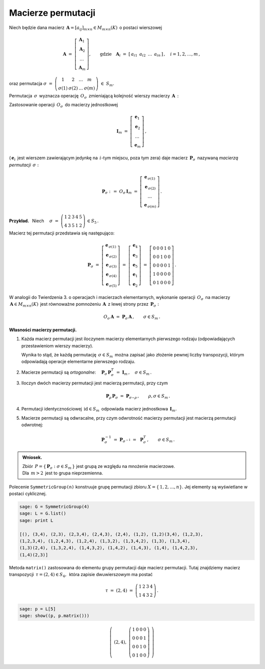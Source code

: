 
Macierze permutacji
-------------------

Niech będzie dana macierz 
:math:`\,\boldsymbol{A}=[a_{ij}]_{m\times n}\in M_{m\times n}(K)\,` o postaci wierszowej

.. math::
   
   \boldsymbol{A}\ \ =\ \ 
   \left[\begin{array}{c} \boldsymbol{A}_1 \\
                          \boldsymbol{A}_2 \\
                          \ldots           \\
                          \boldsymbol{A}_m\end{array}\right],\qquad
   \text{gdzie}\quad\boldsymbol{A}_i\ =\ [\,a_{i1}\ \,a_{i2}\ \,\dots\ \,a_{in}\,]\,,\quad 
   i=1,2,\dots,m\,,


oraz permutacja 
:math:`\ \ \sigma\ =\ 
\left(\begin{array}{cccc}
1 & 2 & \ldots & m \\ \sigma(1) & \sigma(2) & \ldots & \sigma(m)
\end{array}\right)\ \in\ S_m.`

.. .. math::
   
   \sigma\ \ =\ \ \left(\begin{array}{cccc}
                      1     &     2     & \ldots &     m \\
                  \sigma(1) & \sigma(2) & \ldots & \sigma(m)
                  \end{array}\right)\,.

:math:`\;`

Permutacja :math:`\,\sigma\,` wyznacza operację :math:`\,O_\sigma\,` 
zmieniającą kolejność wierszy macierzy :math:`\,\boldsymbol{A}\,:`

.. math::
   :label: perm_verse
   
   O_\sigma\,\boldsymbol{A}\ :\,=\ 
   \left[\begin{array}{c} \boldsymbol{A}_{\,\sigma(1)} \\
                          \boldsymbol{A}_{\,\sigma(2)} \\
                          \ldots           \\
                          \boldsymbol{A}_{\,\sigma(m)}\end{array}\right]\,.

:math:`\;`

Zastosowanie operacji :math:`\,O_\sigma\,` do macierzy jednostkowej

.. math::
   
   \boldsymbol{I}_m\ \ =\ \ \left[\begin{array}{c}
                            \boldsymbol{e}_1 \\ 
                            \boldsymbol{e}_2 \\ 
                            \ldots \\ 
                            \boldsymbol{e}_m
                            \end{array}\right]\,,

(:math:`\,\boldsymbol{e}_i\,` jest wierszem zawierającym jedynkę na :math:`\,i`-tym miejscu, 
poza tym zera) daje macierz :math:`\,\boldsymbol{P}_\sigma\,` 
nazywaną *macierzą permutacji* :math:`\,\sigma:`

.. math::
   
   \boldsymbol{P}_\sigma\ \ :\,=\ \ O_\sigma\,\boldsymbol{I}_m\ \ =\ \ 
                                    \left[\begin{array}{c}
                                    \boldsymbol{e}_{\,\sigma(1)} \\ 
                                    \boldsymbol{e}_{\,\sigma(2)} \\ 
                                    \ldots \\ 
                                    \boldsymbol{e}_{\,\sigma(m)}
                                    \end{array}\right]\,.


**Przykład.** :math:`\,` Niech
:math:`\quad\sigma\ =\ \left(\begin{array}{ccccc}
1 & 2 & 3 & 4 & 5 \\
4 & 3 & 5 & 1 & 2
\end{array}\right)\,\in S_5\,.` 

:math:`\;`

Macierz tej permutacji przedstawia się następująco: 

.. math::
   
   \boldsymbol{P}_\sigma\ =\ 
   \left[\begin{array}{c} \boldsymbol{e}_{\,\sigma(1)} \\
                          \boldsymbol{e}_{\,\sigma(2)} \\
                          \boldsymbol{e}_{\,\sigma(3)} \\
                          \boldsymbol{e}_{\,\sigma(4)} \\
                          \boldsymbol{e}_{\,\sigma(5)}
   \end{array}\right]\ =\ 
   \left[\begin{array}{c} \boldsymbol{e}_4 \\
                          \boldsymbol{e}_3 \\
                          \boldsymbol{e}_5 \\
                          \boldsymbol{e}_1 \\
                          \boldsymbol{e}_2
   \end{array}\right]\ =\ 
   \left[\begin{array}{ccccc} 0 & 0 & 0 & 1 & 0 \\
                              0 & 0 & 1 & 0 & 0 \\
                              0 & 0 & 0 & 0 & 1 \\
                              1 & 0 & 0 & 0 & 0 \\
                              0 & 1 & 0 & 0 & 0
   \end{array}\right]\,.

.. Wykorzystując wierszową regułę mnożenia macierzowego można stwierdzić, że wykonanie operacji 
   :math:`\,O_\sigma\,` na macierzy :math:`\,\boldsymbol{A}\in M_{m\times n}(K)\,` jest
   równoważne     pomnożeniu :math:`\,\boldsymbol{A}  \,` z lewej strony przez 
   :math:`\,\boldsymbol{P}_\sigma:`

:math:`\;`

W analogii do Twierdzenia 3. o operacjach i macierzach elementarnych,
wykonanie operacji :math:`\,O_\sigma\,` na macierzy 
:math:`\,\boldsymbol{A}\in M_{m\times n}(K)\,` jest równoważne pomnożeniu 
:math:`\,\boldsymbol{A}  \,` z lewej strony przez :math:`\,\boldsymbol{P}_\sigma:`

.. math::

   O_\sigma\,\boldsymbol{A}\ \ =\ \ 
   \boldsymbol{P}_\sigma\,\boldsymbol{A}\,,
   \qquad\sigma\in S_m\,.

:math:`\;`

**Własności macierzy permutacji.**

1. Każda macierz permutacji jest iloczynem macierzy elementarnych pierwszego rodzaju
   (odpowiadających przestawieniom wierszy macierzy).

   Wynika to stąd, że każdą permutację :math:`\,\sigma\in S_m\,` można zapisać jako złożenie
   pewnej liczby transpozycji, którym odpowiadają operacje elementarne pierwszego rodzaju. 

2. Macierze permutacji są *ortogonalne*:
   :math:`\quad\boldsymbol{P}_\sigma\,\boldsymbol{P}_\sigma^T\ = 
   \ \boldsymbol{I}_m\,,\quad\sigma\in S_m\,.`

3. Iloczyn dwóch macierzy permutacji jest macierzą permutacji, przy czym

   .. math::
      
      \boldsymbol{P}_\rho\,\boldsymbol{P}_\sigma\ =\ \boldsymbol{P}_{\sigma\,\circ\,\rho}\,,
      \qquad\rho,\sigma\in S_m\,.

4. Permutacji identycznościowej :math:`\,\text{id}\in S_m\,` odpowiada macierz jednostkowa
   :math:`\,\boldsymbol{I}_m.`

5. Macierze permutacji są odwracalne, przy czym
   odwrotność macierzy permutacji jest macierzą permutacji odwrotnej:
   
   .. math::
      
      \boldsymbol{P}_\sigma^{-1}\ =\ \boldsymbol{P}_{\sigma^{-1}}\ =\ \,\boldsymbol{P}_\sigma^T\,,
      \qquad\sigma\in S_m\,.

.. admonition:: Wniosek. :math:`\,`

   Zbiór :math:`\,P=\{\,\boldsymbol{P}_\sigma:\ \sigma\in S_m\,\}\ `
   jest grupą ze względu na mnożenie macierzowe. :math:`\\`
   Dla :math:`\,m>2\,` jest to grupa nieprzemienna.

.. Warunek :eq:`comp` stwierdza, że grupa :math:`\,P\,` 
   jest izomorficzna z grupą permutacji :math:`\,\Pi(m).\ `

Polecenie ``SymmetricGroup(n)`` konstruuje grupę permutacji zbioru
:math:`X=\{\,1,2,\ldots,n\}.` Jej elementy są wyświetlane w postaci cyklicznej.

.. code-block:: python
   
   sage: G = SymmetricGroup(4)
   sage: L = G.list()
   sage: print L

   [(), (3,4), (2,3), (2,3,4), (2,4,3), (2,4), (1,2), (1,2)(3,4), (1,2,3),
   (1,2,3,4), (1,2,4,3), (1,2,4), (1,3,2), (1,3,4,2), (1,3), (1,3,4),
   (1,3)(2,4), (1,3,2,4), (1,4,3,2), (1,4,2), (1,4,3), (1,4), (1,4,2,3),
   (1,4)(2,3)]

Metoda ``matrix()`` zastosowana do elementu grupy permutacji daje macierz permutacji.
Tutaj znajdziemy macierz transpozycji :math:`\,\tau=(2,4)\in S_4,\,` która 
zapisie dwuwierszowym ma postać

.. math::
   
   \tau\ =\ (2,4)\ =\ \left(\begin{array}{cccc}
                         1 & 2 & 3 & 4 \\
                         1 & 4 & 3 & 2
                      \end{array}\right)\,.

.. code-block:: python
   
   sage: p = L[5]
   sage: show((p, p.matrix()))

.. math::
   
   \left(\ (2,4),\ \left(\begin{array}{rrrr}
                      1 & 0 & 0 & 0 \\
                      0 & 0 & 0 & 1 \\
                      0 & 0 & 1 & 0 \\
                      0 & 1 & 0 & 0
                   \end{array}\right)\ \right)   
 


























